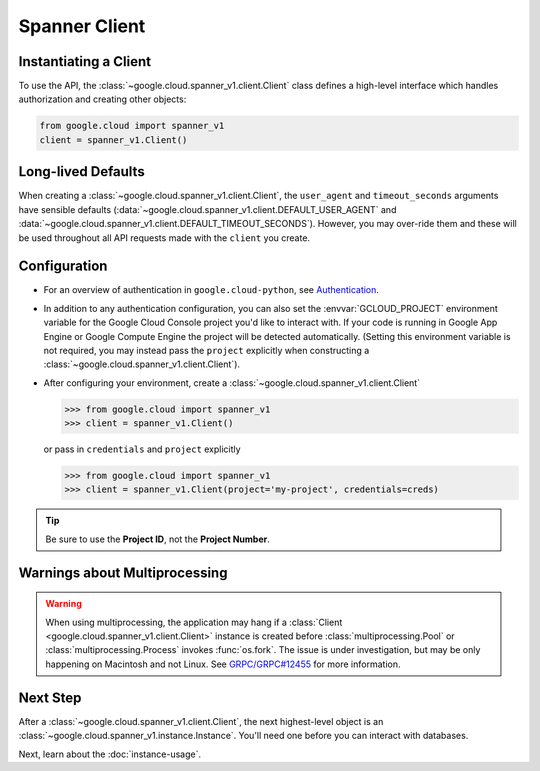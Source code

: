 Spanner Client
==============

.. _spanner-client:


Instantiating a Client
----------------------

To use the API, the :class:`~google.cloud.spanner_v1.client.Client`
class defines a high-level interface which handles authorization
and creating other objects:

.. code:: python

    from google.cloud import spanner_v1
    client = spanner_v1.Client()

Long-lived Defaults
-------------------

When creating a :class:`~google.cloud.spanner_v1.client.Client`, the
``user_agent`` and ``timeout_seconds`` arguments have sensible
defaults
(:data:`~google.cloud.spanner_v1.client.DEFAULT_USER_AGENT` and
:data:`~google.cloud.spanner_v1.client.DEFAULT_TIMEOUT_SECONDS`).
However, you may over-ride them and these will be used throughout all API
requests made with the ``client`` you create.

Configuration
-------------

- For an overview of authentication in ``google.cloud-python``,
  see `Authentication
  <https://googleapis.github.io/google-cloud-python/latest/core/auth.html>`_.

- In addition to any authentication configuration, you can also set the
  :envvar:`GCLOUD_PROJECT` environment variable for the Google Cloud Console
  project you'd like to interact with. If your code is running in Google App
  Engine or Google Compute Engine the project will be detected automatically.
  (Setting this environment variable is not required, you may instead pass the
  ``project`` explicitly when constructing a
  :class:`~google.cloud.spanner_v1.client.Client`).

- After configuring your environment, create a
  :class:`~google.cloud.spanner_v1.client.Client`

  .. code::

     >>> from google.cloud import spanner_v1
     >>> client = spanner_v1.Client()

  or pass in ``credentials`` and ``project`` explicitly

  .. code::

     >>> from google.cloud import spanner_v1
     >>> client = spanner_v1.Client(project='my-project', credentials=creds)

.. tip::

    Be sure to use the **Project ID**, not the **Project Number**.


Warnings about Multiprocessing
------------------------------

.. warning::
   When using multiprocessing, the application may hang if a
   :class:`Client <google.cloud.spanner_v1.client.Client>` instance is created
   before :class:`multiprocessing.Pool` or :class:`multiprocessing.Process`
   invokes :func:`os.fork`.  The issue is under investigation, but may be only
   happening on Macintosh and not Linux.  See `GRPC/GRPC#12455
   <https://github.com/grpc/grpc/issues/12455#issuecomment-348578950>`_ for
   more information.

Next Step
---------

After a :class:`~google.cloud.spanner_v1.client.Client`, the next
highest-level object is an :class:`~google.cloud.spanner_v1.instance.Instance`.
You'll need one before you can interact with databases.

Next, learn about the :doc:`instance-usage`.

.. _Instance Admin: https://cloud.google.com/spanner/reference/rpc/google.spanner.admin.instance.v1
.. _Database Admin: https://cloud.google.com/spanner/reference/rpc/google.spanner.admin.database.v1
